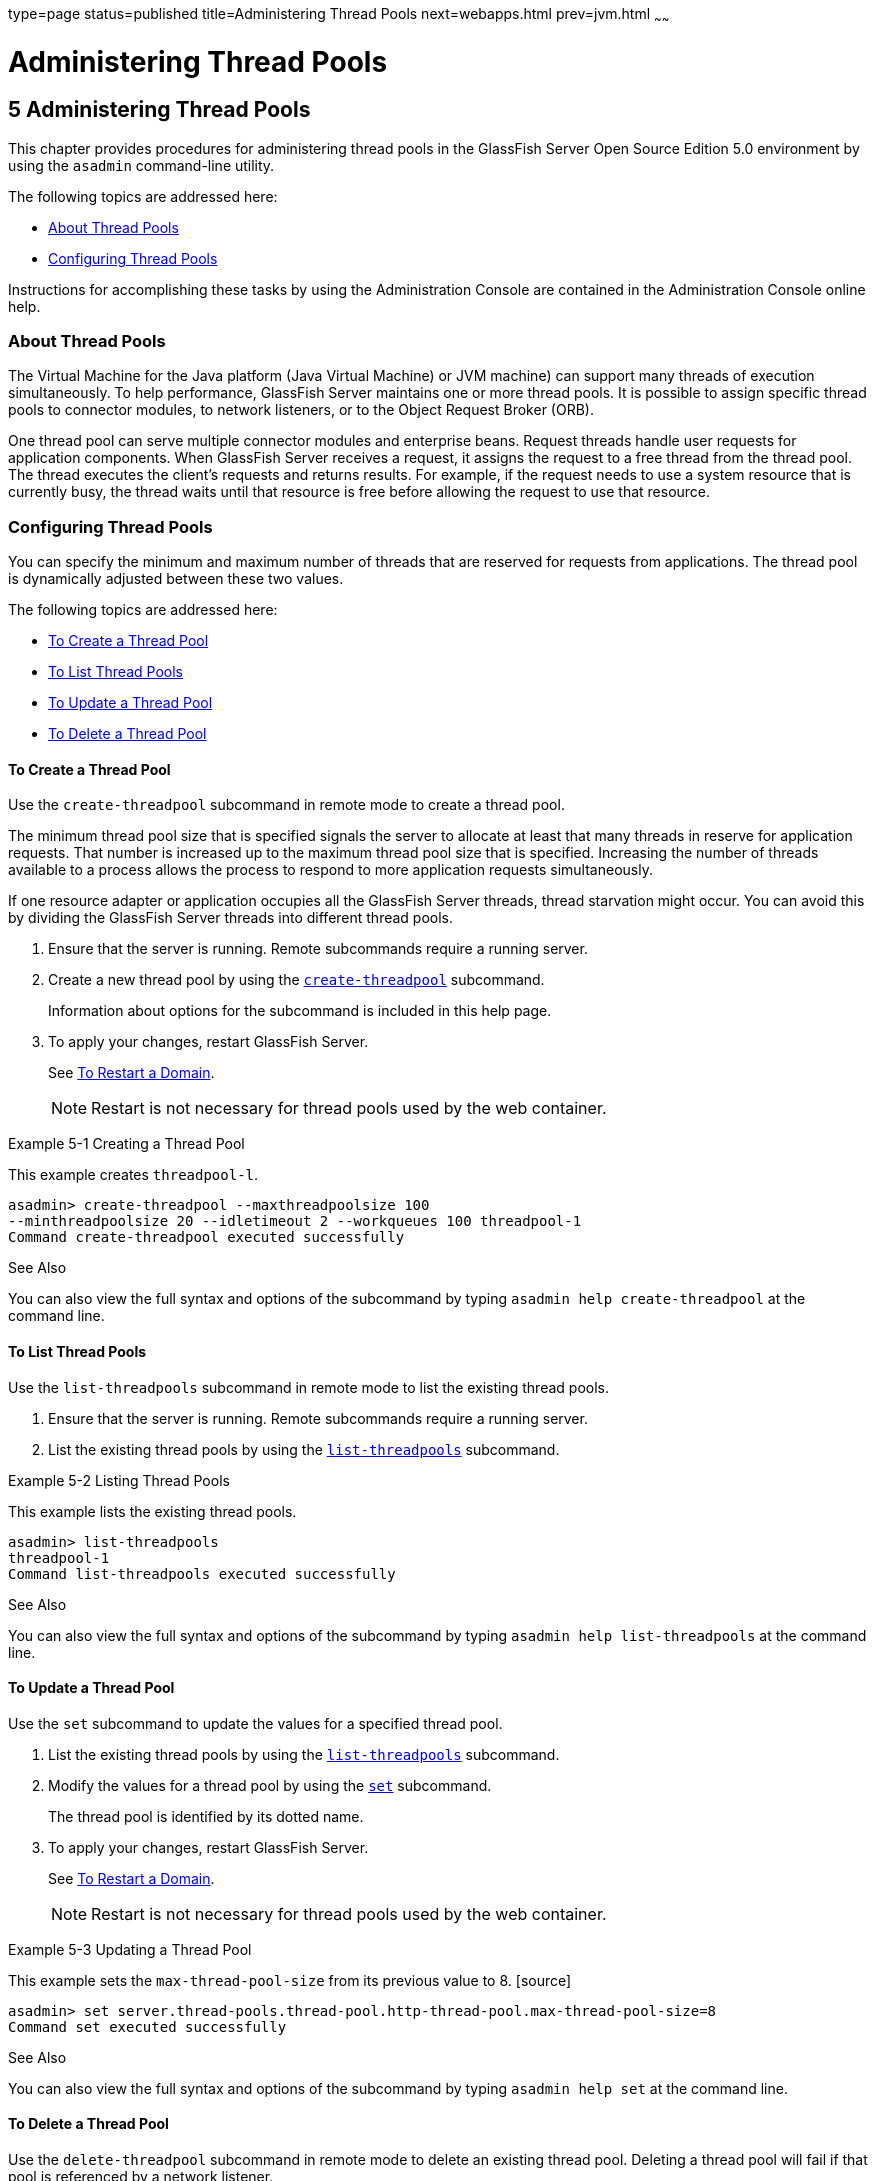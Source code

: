 type=page
status=published
title=Administering Thread Pools
next=webapps.html
prev=jvm.html
~~~~~~

Administering Thread Pools
==========================

[[GSADG00008]][[abluc]]


[[administering-thread-pools]]
5 Administering Thread Pools
----------------------------

This chapter provides procedures for administering thread pools in the
GlassFish Server Open Source Edition 5.0 environment by using the
`asadmin` command-line utility.

The following topics are addressed here:

* link:#ggjyv[About Thread Pools]
* link:#ablud[Configuring Thread Pools]

Instructions for accomplishing these tasks by using the Administration
Console are contained in the Administration Console online help.

[[ggjyv]][[GSADG00546]][[about-thread-pools]]

About Thread Pools
~~~~~~~~~~~~~~~~~~

The Virtual Machine for the Java platform (Java Virtual Machine) or JVM
machine) can support many threads of execution simultaneously. To help
performance, GlassFish Server maintains one or more thread pools. It is
possible to assign specific thread pools to connector modules, to
network listeners, or to the Object Request Broker (ORB).

One thread pool can serve multiple connector modules and enterprise
beans. Request threads handle user requests for application components.
When GlassFish Server receives a request, it assigns the request to a
free thread from the thread pool. The thread executes the client's
requests and returns results. For example, if the request needs to use a
system resource that is currently busy, the thread waits until that
resource is free before allowing the request to use that resource.

[[ablud]][[GSADG00547]][[configuring-thread-pools]]

Configuring Thread Pools
~~~~~~~~~~~~~~~~~~~~~~~~

You can specify the minimum and maximum number of threads that are
reserved for requests from applications. The thread pool is dynamically
adjusted between these two values.

The following topics are addressed here:

* link:#ggkwj[To Create a Thread Pool]
* link:#giuff[To List Thread Pools]
* link:#ggkyc[To Update a Thread Pool]
* link:#ggkwy[To Delete a Thread Pool]

[[ggkwj]][[GSADG00366]][[to-create-a-thread-pool]]

To Create a Thread Pool
^^^^^^^^^^^^^^^^^^^^^^^

Use the `create-threadpool` subcommand in remote mode to create a thread
pool.

The minimum thread pool size that is specified signals the server to
allocate at least that many threads in reserve for application requests.
That number is increased up to the maximum thread pool size that is
specified. Increasing the number of threads available to a process
allows the process to respond to more application requests
simultaneously.

If one resource adapter or application occupies all the GlassFish Server
threads, thread starvation might occur. You can avoid this by dividing
the GlassFish Server threads into different thread pools.

1. Ensure that the server is running. Remote subcommands require a running server.
2. Create a new thread pool by using the
link:../reference-manual/create-threadpool.html#GSRFM00060[`create-threadpool`] subcommand.
+
Information about options for the subcommand is included in this help
page.
3. To apply your changes, restart GlassFish Server.
+
See link:domains.html#ginqj[To Restart a Domain].
+

[NOTE]
====
Restart is not necessary for thread pools used by the web container.
====


[[GSADG00162]][[giuez]]
Example 5-1 Creating a Thread Pool

This example creates `threadpool-l`.

[source]
----
asadmin> create-threadpool --maxthreadpoolsize 100 
--minthreadpoolsize 20 --idletimeout 2 --workqueues 100 threadpool-1
Command create-threadpool executed successfully
----

[[GSADG853]]

See Also

You can also view the full syntax and options of the subcommand by
typing `asadmin help create-threadpool` at the command line.

[[giuff]][[GSADG00367]][[to-list-thread-pools]]

To List Thread Pools
^^^^^^^^^^^^^^^^^^^^

Use the `list-threadpools` subcommand in remote mode to list the
existing thread pools.

1. Ensure that the server is running. Remote subcommands require a running server.
2. List the existing thread pools by using the
link:../reference-manual/list-threadpools.html#GSRFM00204[`list-threadpools`] subcommand.

[[GSADG00163]][[giugs]]
Example 5-2 Listing Thread Pools

This example lists the existing thread pools.

[source]
----
asadmin> list-threadpools
threadpool-1
Command list-threadpools executed successfully
----

[[GSADG854]]

See Also

You can also view the full syntax and options of the subcommand by
typing `asadmin help list-threadpools` at the command line.

[[ggkyc]][[GSADG00368]][[to-update-a-thread-pool]]

To Update a Thread Pool
^^^^^^^^^^^^^^^^^^^^^^^

Use the `set` subcommand to update the values for a specified thread
pool.

1. List the existing thread pools by using the
link:../reference-manual/list-threadpools.html#GSRFM00204[`list-threadpools`] subcommand.
2. Modify the values for a thread pool by using the
link:../reference-manual/set.html#GSRFM00226[`set`] subcommand.
+
The thread pool is identified by its dotted name.
3. To apply your changes, restart GlassFish Server.
+
See link:domains.html#ginqj[To Restart a Domain].
+

[NOTE]
====
Restart is not necessary for thread pools used by the web container.
====


[[GSADG00164]][[giuhc]]
Example 5-3 Updating a Thread Pool

This example sets the `max-thread-pool-size` from its previous value to
8. [source]
----
asadmin> set server.thread-pools.thread-pool.http-thread-pool.max-thread-pool-size=8
Command set executed successfully
----

[[GSADG855]]

See Also

You can also view the full syntax and options of the subcommand by
typing `asadmin help set` at the command line.

[[ggkwy]][[GSADG00369]][[to-delete-a-thread-pool]]

To Delete a Thread Pool
^^^^^^^^^^^^^^^^^^^^^^^

Use the `delete-threadpool` subcommand in remote mode to delete an
existing thread pool. Deleting a thread pool will fail if that pool is
referenced by a network listener.

1. Ensure that the server is running. Remote subcommands require a running server.
2. List the existing thread pools by using the
link:../reference-manual/list-threadpools.html#GSRFM00204[`list-threadpools`] subcommand.
3. Delete the specified thread pool by using the
link:../reference-manual/delete-threadpool.html#GSRFM00111[`delete-threadpool`] subcommand.
4. To apply your changes, restart GlassFish Server.
+
See link:domains.html#ginqj[To Restart a Domain].
+

[NOTE]
====
Restart is not necessary for thread pools used by the web container.
====


[[GSADG00165]][[giugt]]
Example 5-4 Deleting a Thread Pool

This example deletes `threadpool-1`.

[source]
----
asadmin> delete-threadpool threadpool-1
Command delete-threadpool executed successfully
----

[[GSADG856]]

See Also

You can also view the full syntax and options of the subcommand by
typing `asadmin help delete-threadpool` at the command line.


